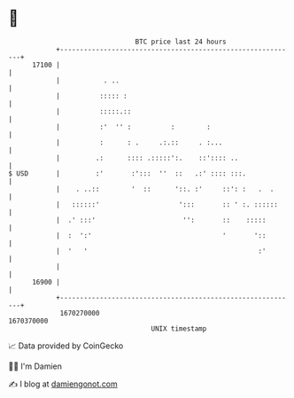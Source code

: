 * 👋

#+begin_example
                                   BTC price last 24 hours                    
               +------------------------------------------------------------+ 
         17100 |                                                            | 
               |           . ..                                             | 
               |          ::::: :                                           | 
               |          :::::.::                                          | 
               |          :'  '' :          :        :                      | 
               |          :      : .     .:.::     . :...                   | 
               |         .:      :::: .:::::':.    ::':::: ..               | 
   $ USD       |         :'       :':::  ''  ::   .:' :::: :::.             | 
               |    . ..::        '  ::      '::. :'     ::': :   .  .      | 
               |   ::::::'                    ':::       :: ' :. ::::::     | 
               |  .' :::'                      '':       ::    :::::        | 
               |  :  ':'                                 '       '::        | 
               |  '   '                                           :'        | 
               |                                                            | 
         16900 |                                                            | 
               +------------------------------------------------------------+ 
                1670270000                                        1670370000  
                                       UNIX timestamp                         
#+end_example
📈 Data provided by CoinGecko

🧑‍💻 I'm Damien

✍️ I blog at [[https://www.damiengonot.com][damiengonot.com]]
